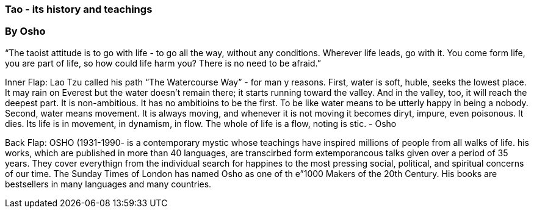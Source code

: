 === Tao - its history and teachings

=== By Osho

“The taoist attitude is to go with life - to go all the way,
without any conditions.  Wherever life leads, go with it.
You come form life, you are part of life, so how could life harm you?
There is no need to be afraid.”

Inner Flap:
Lao Tzu called his path “The Watercourse Way” - for man y reasons.  First, water is soft, huble, seeks the lowest place.  It may rain on Everest but the water doesn’t remain there; it starts running toward the valley.  And in the valley, too, it will reach the deepest part.  It is non-ambitious.  It has no ambitioins to be the first.  To be like water means to be utterly happy in being a nobody.  Second, water means movement.  It is always moving, and whenever it is not moving it becomes diryt, impure, even poisonous.  It dies.  Its life is in movement, in dynamism, in flow.  The whole of life is a flow, noting is stic. - Osho

Back Flap:
OSHO (1931-1990- is a contemporary mystic whose teachings have inspired millions of people from all walks of life.  his works, which are published in more than 40 languages, are transcirbed form extemporancous talks given over a period of 35 years.  They cover everythign from the individual search for happines to the most pressing social, political, and spiritual concerns of our time.  The Sunday Times of London has named Osho as one of th e”1000 Makers of the 20th Century.  His books are bestsellers in many languages and many countries.

